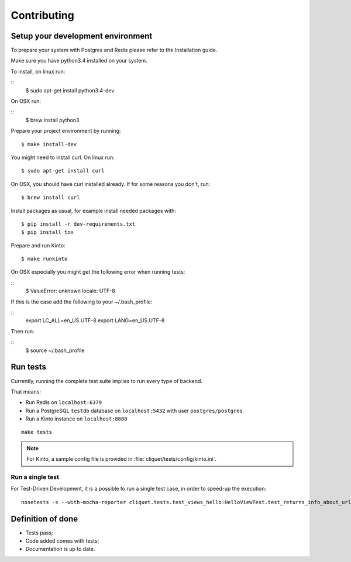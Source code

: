 Contributing
############


Setup your development environment
==================================

To prepare your system with Postgres and Redis please refer to the Installation guide.

Make sure you have python3.4 installed on your system.

To install, on linux run:

::
    $ sudo apt-get install python3.4-dev

On OSX run:

::
    $ brew install python3

Prepare your project environment by running:

::

    $ make install-dev

You might need to install curl. On linux run:

::

    $ sudo apt-get install curl

On OSX, you should have curl installed already. If for some reasons you don't, run:

::

    $ brew install curl

Install packages as usual, for example install needed packages with:

::

    $ pip install -r dev-requirements.txt
    $ pip install tox

Prepare and run Kinto:

::

    $ make runkinto

On OSX especially you might get the following error when running tests:

::
    $ ValueError: unknown locale: UTF-8

If this is the case add the following to your ~/.bash_profile:

::
    export LC_ALL=en_US.UTF-8
    export LANG=en_US.UTF-8

Then run:

::
    $ source ~/.bash_profile


Run tests
=========

Currently, running the complete test suite implies to run every type of backend.

That means:

* Run Redis on ``localhost:6379``
* Run a PostgreSQL ``testdb`` database on ``localhost:5432`` with user ``postgres/postgres``
* Run a Kinto instance on ``localhost:8888``

::

    make tests


.. note ::

    For Kinto, a sample config file is provided in :file:`cliquet/tests/config/kinto.ini`.


Run a single test
'''''''''''''''''

For Test-Driven Development, it is a possible to run a single test case, in order
to speed-up the execution:

::

    nosetests -s --with-mocha-reporter cliquet.tests.test_views_hello:HelloViewTest.test_returns_info_about_url_and_version



Definition of done
==================

* Tests pass;
* Code added comes with tests;
* Documentation is up to date.
